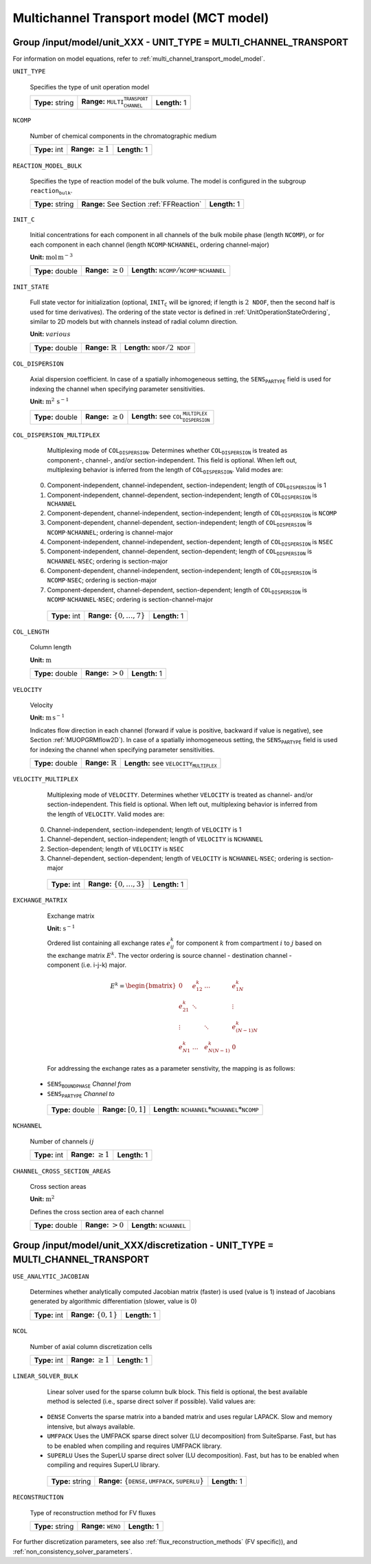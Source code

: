 .. _multi_channel_transport_model_config:

Multichannel Transport model (MCT model)
========================================

Group /input/model/unit_XXX - UNIT_TYPE = MULTI_CHANNEL_TRANSPORT
-----------------------------------------------------------------

For information on model equations, refer to :ref:`multi_channel_transport_model_model`.

``UNIT_TYPE``

   Specifies the type of unit operation model

   ================  ===================================================  =============
   **Type:** string  **Range:** :math:`\texttt{MULTI_CHANNEL_TRANSPORT}`  **Length:** 1
   ================  ===================================================  =============

``NCOMP``

   Number of chemical components in the chromatographic medium

   =============  =========================  =============
   **Type:** int  **Range:** :math:`\geq 1`  **Length:** 1
   =============  =========================  =============

``REACTION_MODEL_BULK``

   Specifies the type of reaction model of the bulk volume. The model is configured in the subgroup :math:`\texttt{reaction_bulk}`.

   ================  ========================================  =============
   **Type:** string  **Range:** See Section :ref:`FFReaction`  **Length:** 1
   ================  ========================================  =============

``INIT_C``

   Initial concentrations for each component in all channels of the bulk mobile phase (length :math:`\texttt{NCOMP}`), or for each component in each channel (length :math:`\texttt{NCOMP} \cdot \texttt{NCHANNEL}`, ordering channel-major)

   **Unit:** :math:`\mathrm{mol}\,\mathrm{m}^{-3}`

   ================  =========================  =========================================================================
   **Type:** double  **Range:** :math:`\geq 0`  **Length:** :math:`\texttt{NCOMP} / \texttt{NCOMP} \cdot \texttt{NCHANNEL}`
   ================  =========================  =========================================================================

``INIT_STATE``

   Full state vector for initialization (optional, :math:`\texttt{INIT_C}` will be ignored; if length is :math:`2\texttt{NDOF}`, then the second half is used for time derivatives).
   The ordering of the state vector is defined in :ref:`UnitOperationStateOrdering`, similar to 2D models but with channels instead of radial column direction.

   **Unit:** :math:`various`

   ================  =============================  ==================================================
   **Type:** double  **Range:** :math:`\mathbb{R}`  **Length:** :math:`\texttt{NDOF} / 2\texttt{NDOF}`
   ================  =============================  ==================================================

``COL_DISPERSION``

   Axial dispersion coefficient.  In case of a spatially inhomogeneous setting, the :math:`\texttt{SENS_PARTYPE}` field is used for indexing the channel when specifying parameter sensitivities.

   **Unit:** :math:`\mathrm{m}^{2}\,\mathrm{s}^{-1}`

   ================  =========================  =========================================================
   **Type:** double  **Range:** :math:`\geq 0`  **Length:** see :math:`\texttt{COL_DISPERSION_MULTIPLEX}`
   ================  =========================  =========================================================

``COL_DISPERSION_MULTIPLEX``

   Multiplexing mode of :math:`\texttt{COL_DISPERSION}`. Determines whether :math:`\texttt{COL_DISPERSION}` is treated as component-, channel-, and/or section-independent.  This field is optional. When left out, multiplexing behavior is inferred from the length of :math:`\texttt{COL_DISPERSION}`.  Valid modes are:

  0. Component-independent, channel-independent, section-independent; length of :math:`\texttt{COL_DISPERSION}` is 1
  1. Component-independent, channel-dependent, section-independent; length of :math:`\texttt{COL_DISPERSION}` is :math:`\texttt{NCHANNEL}`
  2. Component-dependent, channel-independent, section-independent; length of :math:`\texttt{COL_DISPERSION}` is :math:`\texttt{NCOMP}`
  3. Component-dependent, channel-dependent, section-independent; length of :math:`\texttt{COL_DISPERSION}` is :math:`\texttt{NCOMP} \cdot \texttt{NCHANNEL}`; ordering is channel-major
  4. Component-independent, channel-independent, section-dependent; length of :math:`\texttt{COL_DISPERSION}` is :math:`\texttt{NSEC}`
  5. Component-independent, channel-dependent, section-dependent; length of :math:`\texttt{COL_DISPERSION}` is :math:`\texttt{NCHANNEL} \cdot \texttt{NSEC}`; ordering is section-major
  6. Component-dependent, channel-independent, section-independent; length of :math:`\texttt{COL_DISPERSION}` is :math:`\texttt{NCOMP} \cdot \texttt{NSEC}`; ordering is section-major
  7. Component-dependent, channel-dependent, section-dependent; length of :math:`\texttt{COL_DISPERSION}` is :math:`\texttt{NCOMP} \cdot \texttt{NCHANNEL} \cdot \texttt{NSEC}`; ordering is section-channel-major

   =============  ===================================  =============
   **Type:** int  **Range:** :math:`\{0, \dots, 7 \}`  **Length:** 1
   =============  ===================================  =============

``COL_LENGTH``

   Column length

   **Unit:** :math:`\mathrm{m}`

   ================  ======================  =============
   **Type:** double  **Range:** :math:`> 0`  **Length:** 1
   ================  ======================  =============

``VELOCITY``

   Velocity

   **Unit:** :math:`\mathrm{m}\,\mathrm{s}^{-1}`

   Indicates flow direction in each channel (forward if value is positive, backward if value is negative), see Section :ref:`MUOPGRMflow2D`).  In case of a spatially inhomogeneous setting, the :math:`\texttt{SENS_PARTYPE}` field is used for indexing the channel when specifying parameter sensitivities.

   ================  =============================  ===================================================
   **Type:** double  **Range:** :math:`\mathbb{R}`  **Length:** see :math:`\texttt{VELOCITY_MULTIPLEX}`
   ================  =============================  ===================================================

``VELOCITY_MULTIPLEX``

   Multiplexing mode of :math:`\texttt{VELOCITY}`. Determines whether :math:`\texttt{VELOCITY}` is treated as channel- and/or section-independent.  This field is optional. When left out, multiplexing behavior is inferred from the length of :math:`\texttt{VELOCITY}`.  Valid modes are:

  0. Channel-independent, section-independent; length of :math:`\texttt{VELOCITY}` is 1
  1. Channel-dependent, section-independent; length of :math:`\texttt{VELOCITY}` is :math:`\texttt{NCHANNEL}`
  2. Section-dependent; length of :math:`\texttt{VELOCITY}` is :math:`\texttt{NSEC}`
  3. Channel-dependent, section-dependent; length of :math:`\texttt{VELOCITY}` is :math:`\texttt{NCHANNEL} \cdot \texttt{NSEC}`; ordering is section-major

   =============  ===================================  =============
   **Type:** int  **Range:** :math:`\{0, \dots, 3 \}`  **Length:** 1
   =============  ===================================  =============

``EXCHANGE_MATRIX``

   Exchange matrix

   **Unit:** :math:`\mathrm{s}^{-1}`

   Ordered list containing all exchange rates :math:`e^k_{ij}` for component :math:`k` from compartment :math:`i` to :math:`j` based on the exchange matrix :math:`E^k`. The vector ordering is source channel - destination channel - component (i.e. i-j-k) major.

   .. math::

    E^k=\begin{bmatrix}
    0 & e^k_{12} & \dots & e^k_{1N} \\
    e^k_{21} & \ddots & & \vdots\\
    \vdots & & \ddots & e^k_{(N-1)N}\\
    e^k_{N1} & \dots & e^k_{N(N-1)} & 0
    \end{bmatrix}

   For addressing the exchange rates as a parameter senstivity, the mapping is as follows:

  - :math:`\texttt{SENS_BOUNDPHASE}` *Channel from*
  - :math:`\texttt{SENS_PARTYPE}` *Channel to*

   ================  ========================  ===============================================
   **Type:** double  **Range:** :math:`[0,1]`  **Length:** :math:`\texttt{NCHANNEL}*\texttt{NCHANNEL}*\texttt{NCOMP}`
   ================  ========================  ===============================================

``NCHANNEL``

   Number of channels :math:`ij`

   =============  =========================  =============
   **Type:** int  **Range:** :math:`\geq 1`  **Length:** 1
   =============  =========================  =============


``CHANNEL_CROSS_SECTION_AREAS``

   Cross section areas

   **Unit:** :math:`\mathrm{m}^{2}`

   Defines the cross section area of each channel

   ================  ====================== ======================================
   **Type:** double  **Range:** :math:`> 0`  **Length:** :math:`\texttt{NCHANNEL}`
   ================  ====================== ======================================


Group /input/model/unit_XXX/discretization - UNIT_TYPE = MULTI_CHANNEL_TRANSPORT
--------------------------------------------------------------------------------

``USE_ANALYTIC_JACOBIAN``

   Determines whether analytically computed Jacobian matrix (faster) is used (value is 1) instead of Jacobians generated by algorithmic differentiation (slower, value is 0)

   =============  ===========================  =============
   **Type:** int  **Range:** :math:`\{0, 1\}`  **Length:** 1
   =============  ===========================  =============

``NCOL``

   Number of axial column discretization cells

   =============  =========================  =============
   **Type:** int  **Range:** :math:`\geq 1`  **Length:** 1
   =============  =========================  =============

``LINEAR_SOLVER_BULK``

   Linear solver used for the sparse column bulk block. This field is optional, the best available method is selected (i.e., sparse direct solver if possible).  Valid values are:

  - :math:`\texttt{DENSE}` Converts the sparse matrix into a banded matrix and uses regular LAPACK. Slow and memory intensive, but always available.
  - :math:`\texttt{UMFPACK}` Uses the UMFPACK sparse direct solver (LU decomposition) from SuiteSparse. Fast, but has to be enabled when compiling and requires UMFPACK library.
  - :math:`\texttt{SUPERLU}` Uses the SuperLU sparse direct solver (LU decomposition). Fast, but has to be enabled when compiling and requires SuperLU library.

   ================  =======================================================================  =============
   **Type:** string  **Range:** :math:`\{\texttt{DENSE},\texttt{UMFPACK},\texttt{SUPERLU}\}`  **Length:** 1
   ================  =======================================================================  =============

``RECONSTRUCTION``

   Type of reconstruction method for FV fluxes

   ================  ================================  =============
   **Type:** string  **Range:** :math:`\texttt{WENO}`  **Length:** 1
   ================  ================================  =============

For further discretization parameters, see also :ref:`flux_reconstruction_methods` (FV specific)), and :ref:`non_consistency_solver_parameters`.
